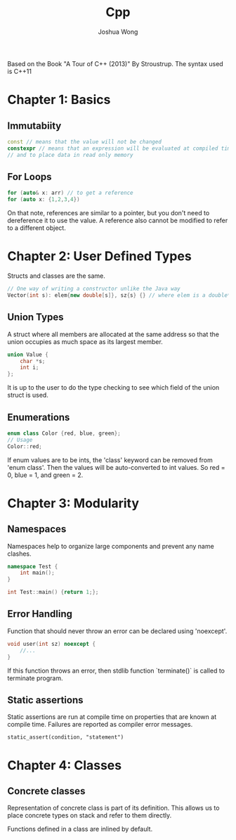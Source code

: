 #+TITLE: Cpp
#+AUTHOR: Joshua Wong

Based on the Book "A Tour of C++ (2013)" By Stroustrup. The syntax used is C++11

* Chapter 1: Basics
** Immutabiity
#+BEGIN_SRC cpp
const // means that the value will not be changed
constexpr // means that an expression will be evaluated at compiled time - to specify constants
// and to place data in read only memory
#+END_SRC
** For Loops
#+BEGIN_SRC cpp
for (auto& x: arr) // to get a reference
for (auto x: {1,2,3,4})
#+END_SRC

On that note, references are similar to a pointer, but you don't need to dereference it to use the value.
A reference also cannot be modified to refer to a different object.

* Chapter 2: User Defined Types
Structs and classes are the same.

#+BEGIN_SRC cpp
// One way of writing a constructor unlike the Java way
Vector(int s): elem{new double[s]}, sz{s} {} // where elem is a double* and sz and int
#+END_SRC

** Union Types
A struct where all members are allocated at the same address so that the union occupies as much space
as its largest member.

#+BEGIN_SRC cpp
union Value {
    char *s;
    int i;
};
#+END_SRC

It is up to the user to do the type checking to see which field of the union struct is used.

** Enumerations
#+BEGIN_SRC cpp
enum class Color {red, blue, green};
// Usage
Color::red;
#+END_SRC

If enum values are to be ints, the 'class' keyword can be removed from 'enum class'. Then the values will be
auto-converted to int values. So red = 0, blue = 1, and green = 2.

* Chapter 3: Modularity
** Namespaces
Namespaces help to organize large components and prevent any name clashes.
#+BEGIN_SRC cpp
namespace Test {
    int main();
}

int Test::main() {return 1;};
#+END_SRC
** Error Handling
Function that should never throw an error can be declared using 'noexcept'.
#+BEGIN_SRC cpp
void user(int sz) noexcept {
    //...
}
#+END_SRC

If this function throws an error, then stdlib function `terminate()` is called to terminate program.
** Static assertions
Static assertions are run at compile time on properties that are known at compile time. Failures are reported
as compiler error messages.
#+BEGIN_SRC
static_assert(condition, "statement")
#+END_SRC

* Chapter 4: Classes
** Concrete classes
Representation of concrete class is part of its definition. This allows us to place concrete types on stack and refer to them directly.

Functions defined in a class are inlined by default.
